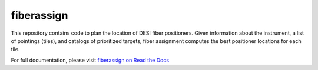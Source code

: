 
fiberassign
==============

|Actions Status| |Documentation Status|

.. |Actions Status| image:: https://github.com/desihub/fiberassign/workflows/CI/badge.svg
    :target: https://github.com/desihub/fiberassign/actions
    :alt: GitHub Actions CI Status

.. |Documentation Status| image:: https://readthedocs.org/projects/fiberassign/badge/?version=latest
    :target: https://fiberassign.readthedocs.io/en/latest/
    :alt: Documentation Status

This repository contains code to plan the location of DESI fiber positioners.  Given information about the instrument, a list of pointings (tiles), and catalogs of prioritized targets, fiber assignment computes the best positioner locations for each tile.

For full documentation, please visit  `fiberassign on Read the Docs`_

.. _`fiberassign on Read the Docs`: http://fiberassign.readthedocs.org/en/latest/

